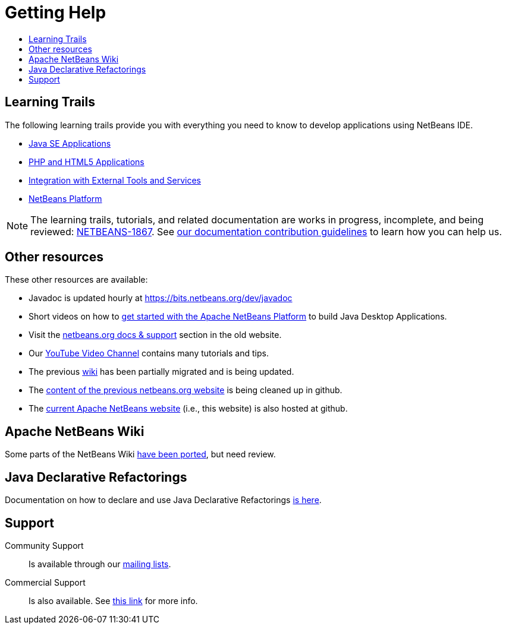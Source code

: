 ////
     Licensed to the Apache Software Foundation (ASF) under one
     or more contributor license agreements.  See the NOTICE file
     distributed with this work for additional information
     regarding copyright ownership.  The ASF licenses this file
     to you under the Apache License, Version 2.0 (the
     "License"); you may not use this file except in compliance
     with the License.  You may obtain a copy of the License at

       http://www.apache.org/licenses/LICENSE-2.0

     Unless required by applicable law or agreed to in writing,
     software distributed under the License is distributed on an
     "AS IS" BASIS, WITHOUT WARRANTIES OR CONDITIONS OF ANY
     KIND, either express or implied.  See the License for the
     specific language governing permissions and limitations
     under the License.
////
= Getting Help
:jbake-type: page
:jbake-tags: community
:jbake-status: published
:keywords: Apache NetBeans Help
:description: Apache NetBeans Help
:toc: left
:toc-title:

[[documentation]]
== Learning Trails

The following learning trails provide you with everything you need to know to develop applications using NetBeans IDE.

- link:/kb/docs/java/index.html[Java SE Applications]

- link:/kb/docs/php/index.html[PHP and HTML5 Applications]

- link:/kb/docs/ide/index.html[Integration with External Tools and Services]

- link:/kb/docs/platform/index.html[NetBeans Platform]

NOTE: The learning trails, tutorials, and related documentation are works in progress, incomplete, and being reviewed: link:https://issues.apache.org/jira/browse/NETBEANS-1867[NETBEANS-1867]. See link:http://netbeans.apache.org/kb/docs/contributing.html[our documentation contribution guidelines] to learn how you can help us.

== Other resources

These other resources are available:

- Javadoc is updated hourly at https://bits.netbeans.org/dev/javadoc
- Short videos on how to link:getting-started.html[get started with the Apache NetBeans Platform] to build Java Desktop Applications.
- Visit the link:https://netbeans.org/kb/index.html[netbeans.org docs & support] section in the old website.
- Our link:https://www.youtube.com/user/NetBeansVideos[YouTube Video Channel] contains many tutorials and tips.
- The previous link:/wiki/index.asciidoc[wiki] has been partially migrated and is being updated.
- The link:https://github.com/apache/netbeans-website-cleanup[content of the previous netbeans.org website] is being cleaned up in github.
- The link:https://github.com/apache/netbeans-website[current Apache NetBeans website] (i.e., this website) is also hosted at github.

[[wiki]]
== Apache NetBeans Wiki

Some parts of the NetBeans Wiki link:/wiki/index.asciidoc[have been ported], but need review.

[[jackpot]]
== Java Declarative Refactorings

Documentation on how to declare and use Java Declarative Refactorings link:/jackpot/index.html[is here].

[[support]]
== Support

Community Support::
Is available through our link:/community/mailing-lists.html[mailing lists].

Commercial Support::
Is also available. See link:commercial-support.html[this link] for more info.


